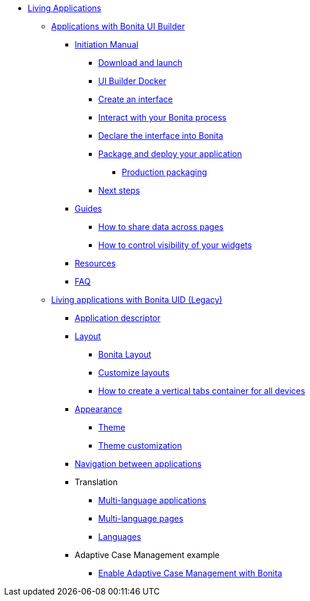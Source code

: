 * xref:custom-applications-index.adoc[Living Applications]
 ** xref:bonita-ui-builder.adoc[Applications with Bonita UI Builder]
  *** xref:initiation-manual.adoc[Initiation Manual]
   **** xref:download-and-launch.adoc[Download and launch]
   **** xref:ui-builder-docker-installation.adoc[UI Builder Docker]
   **** xref:create-an-interface.adoc[Create an interface]
   **** xref:interact-with-your-bonita-process.adoc[Interact with your Bonita process]
   **** xref:builder-declare-interface-in-bonita.adoc[Declare the interface into Bonita]
   **** xref:package-and-deploy-your-application.adoc[Package and deploy your application]
   ***** xref:production-packaging.adoc[Production packaging]
   **** xref:next-steps.adoc[Next steps]
  *** xref:how-tos-builder.adoc[Guides]
   **** xref:how-to-share-data-across-pages.adoc[How to share data across pages]
   **** xref:how-to-control-visibility-of-widgets.adoc[How to control visibility of your widgets]
  *** xref:resources.adoc[Resources]
  *** xref:faq.adoc[FAQ]
 ** xref:custom-applications-index.adoc[Living applications with Bonita UID (Legacy)]
  *** xref:application-creation.adoc[Application descriptor]
  *** xref:layout-development.adoc[Layout]
   **** xref:bonita-layout.adoc[Bonita Layout]
   **** xref:customize-layouts.adoc[Customize layouts]
   **** xref:uid-vertical-tabs-container-tutorial.adoc[How to create a vertical tabs container for all devices]
  *** xref:appearance.adoc[Appearance]
   **** xref:themes.adoc[Theme]
   **** xref:customize-living-application-theme.adoc[Theme customization]
  *** xref:navigation.adoc[Navigation between applications]
  *** Translation
   **** xref:multi-language-applications.adoc[Multi-language applications]
   **** xref:multi-language-pages.adoc[Multi-language pages]
   **** xref:languages.adoc[Languages]
  *** Adaptive Case Management example
   **** xref:use-bonita-acm.adoc[Enable Adaptive Case Management with Bonita]
